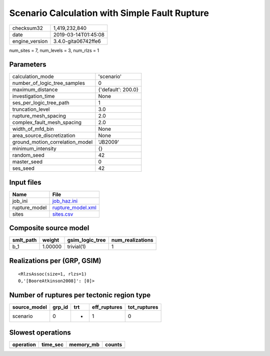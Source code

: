 Scenario Calculation with Simple Fault Rupture
==============================================

============== ===================
checksum32     1,419,232,840      
date           2019-03-14T01:45:08
engine_version 3.4.0-gita06742ffe6
============== ===================

num_sites = 7, num_levels = 3, num_rlzs = 1

Parameters
----------
=============================== ==================
calculation_mode                'scenario'        
number_of_logic_tree_samples    0                 
maximum_distance                {'default': 200.0}
investigation_time              None              
ses_per_logic_tree_path         1                 
truncation_level                3.0               
rupture_mesh_spacing            2.0               
complex_fault_mesh_spacing      2.0               
width_of_mfd_bin                None              
area_source_discretization      None              
ground_motion_correlation_model 'JB2009'          
minimum_intensity               {}                
random_seed                     42                
master_seed                     0                 
ses_seed                        42                
=============================== ==================

Input files
-----------
============= ========================================
Name          File                                    
============= ========================================
job_ini       `job_haz.ini <job_haz.ini>`_            
rupture_model `rupture_model.xml <rupture_model.xml>`_
sites         `sites.csv <sites.csv>`_                
============= ========================================

Composite source model
----------------------
========= ======= =============== ================
smlt_path weight  gsim_logic_tree num_realizations
========= ======= =============== ================
b_1       1.00000 trivial(1)      1               
========= ======= =============== ================

Realizations per (GRP, GSIM)
----------------------------

::

  <RlzsAssoc(size=1, rlzs=1)
  0,'[BooreAtkinson2008]': [0]>

Number of ruptures per tectonic region type
-------------------------------------------
============ ====== === ============ ============
source_model grp_id trt eff_ruptures tot_ruptures
============ ====== === ============ ============
scenario     0      *   1            0           
============ ====== === ============ ============

Slowest operations
------------------
========= ======== ========= ======
operation time_sec memory_mb counts
========= ======== ========= ======
========= ======== ========= ======